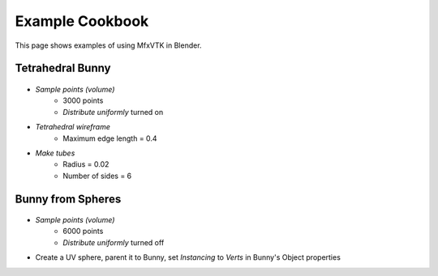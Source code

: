 Example Cookbook
================

This page shows examples of using MfxVTK in Blender.

Tetrahedral Bunny
-----------------

.. figure:: /_static/bunny-tetrahedral-mesh.png
    :align: center

- *Sample points (volume)*
   - 3000 points
   - *Distribute uniformly* turned on
- *Tetrahedral wireframe*
   - Maximum edge length = 0.4
- *Make tubes*
   - Radius = 0.02
   - Number of sides = 6

Bunny from Spheres
------------------

.. figure:: /_static/bunny-spheres.png
    :align: center

- *Sample points (volume)*
   - 6000 points
   - *Distribute uniformly* turned off
- Create a UV sphere, parent it to Bunny, set *Instancing* to *Verts* in Bunny's Object properties

.. TODO add example with surface distance effect!
